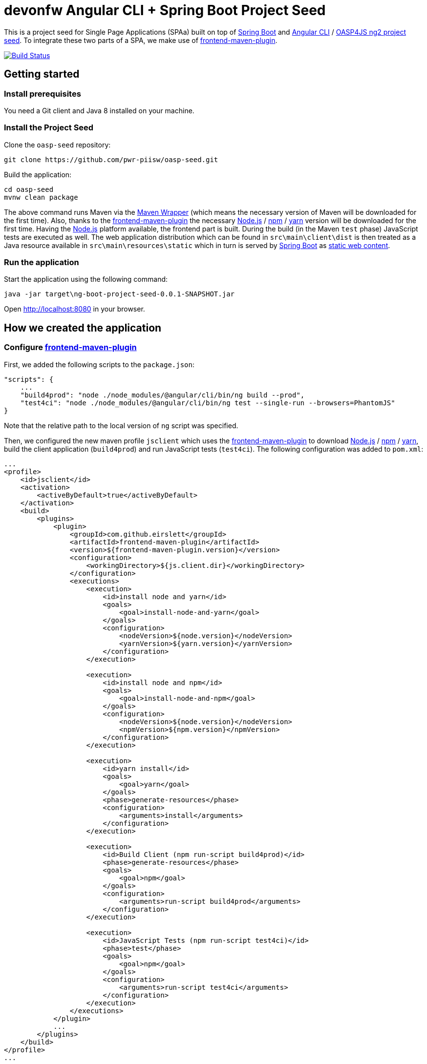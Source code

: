 = devonfw Angular CLI + Spring Boot Project Seed

This is a project seed for Single Page Applications (SPAa) built on top of https://projects.spring.io/spring-boot[Spring Boot] and
https://cli.angular.io/[Angular CLI] / https://github.com/oasp/oasp4js-ng2-project-seed[OASP4JS ng2 project seed].
To integrate these two parts of a SPA, we make use of https://github.com/eirslett/frontend-maven-plugin[frontend-maven-plugin].

image:https://travis-ci.org/pwr-piisw/oasp-seed.svg?branch-master["Build Status", link="https://travis-ci.org/pwr-piisw/oasp-seed"]

== Getting started

=== Install prerequisites

You need a Git client and Java 8 installed on your machine.

=== Install the Project Seed

Clone the `oasp-seed` repository:

....
git clone https://github.com/pwr-piisw/oasp-seed.git
....

Build the application:

....
cd oasp-seed
mvnw clean package
....

The above command runs Maven via the https://github.com/takari/maven-wrapper[Maven Wrapper] (which means the necessary
version of Maven will be downloaded for the first time). Also, thanks to the https://github.com/eirslett/frontend-maven-plugin[frontend-maven-plugin]
the necessary https://nodejs.org/[Node.js] / https://www.npmjs.com/[npm] / https://yarnpkg.com/[yarn] version will be downloaded for the first time. Having the https://nodejs.org/[Node.js] platform available, the frontend part is built.
During the build (in the Maven `test`  phase) JavaScript tests are executed as well. The web application distribution
which can be found in `src\main\client\dist` is then treated as a Java resource available in `src\main\resources\static`
which in turn is served by https://projects.spring.io/spring-boot[Spring Boot] as http://docs.spring.io/spring-boot/docs/current/reference/html/boot-features-developing-web-applications.html#boot-features-spring-mvc-static-content[static web content].


=== Run the application

Start the application using the following command:

....
java -jar target\ng-boot-project-seed-0.0.1-SNAPSHOT.jar
....

Open http://localhost:8080[http://localhost:8080] in your browser.

== How we created the application

=== Configure https://github.com/eirslett/frontend-maven-plugin[frontend-maven-plugin]

First, we added the following scripts to the `package.json`:

[source, json]
....
"scripts": {
    ...
    "build4prod": "node ./node_modules/@angular/cli/bin/ng build --prod",
    "test4ci": "node ./node_modules/@angular/cli/bin/ng test --single-run --browsers=PhantomJS"
}
....

Note that the relative path to the local version of `ng` script was specified.

Then, we configured the new maven profile `jsclient` which uses the https://github.com/eirslett/frontend-maven-plugin[frontend-maven-plugin] to download https://nodejs.org/[Node.js] / https://www.npmjs.com/[npm] / https://yarnpkg.com/[yarn], build the client application (`build4prod`) and run JavaScript tests (`test4ci`). The following configuration was added to `pom.xml`:

[source, xml]
....
...
<profile>
    <id>jsclient</id>
    <activation>
        <activeByDefault>true</activeByDefault>
    </activation>
    <build>
        <plugins>
            <plugin>
                <groupId>com.github.eirslett</groupId>
                <artifactId>frontend-maven-plugin</artifactId>
                <version>${frontend-maven-plugin.version}</version>
                <configuration>
                    <workingDirectory>${js.client.dir}</workingDirectory>
                </configuration>
                <executions>
                    <execution>
                        <id>install node and yarn</id>
                        <goals>
                            <goal>install-node-and-yarn</goal>
                        </goals>
                        <configuration>
                            <nodeVersion>${node.version}</nodeVersion>
                            <yarnVersion>${yarn.version}</yarnVersion>
                        </configuration>
                    </execution>

                    <execution>
                        <id>install node and npm</id>
                        <goals>
                            <goal>install-node-and-npm</goal>
                        </goals>
                        <configuration>
                            <nodeVersion>${node.version}</nodeVersion>
                            <npmVersion>${npm.version}</npmVersion>
                        </configuration>
                    </execution>

                    <execution>
                        <id>yarn install</id>
                        <goals>
                            <goal>yarn</goal>
                        </goals>
                        <phase>generate-resources</phase>
                        <configuration>
                            <arguments>install</arguments>
                        </configuration>
                    </execution>

                    <execution>
                        <id>Build Client (npm run-script build4prod)</id>
                        <phase>generate-resources</phase>
                        <goals>
                            <goal>npm</goal>
                        </goals>
                        <configuration>
                            <arguments>run-script build4prod</arguments>
                        </configuration>
                    </execution>

                    <execution>
                        <id>JavaScript Tests (npm run-script test4ci)</id>
                        <phase>test</phase>
                        <goals>
                            <goal>npm</goal>
                        </goals>
                        <configuration>
                            <arguments>run-script test4ci</arguments>
                        </configuration>
                    </execution>
                </executions>
            </plugin>
            ...
        </plugins>
    </build>
</profile>
...
....

=== Create history API fallback

We added the `HistoryApiFallbackController` in order to handle forwarding to the `index.html` when bookmarking any client's dialog (whose path begins with `app` per convention). Such handling is necessary because the HTML5 history API is used in the client.

[source, java]
....
@Controller
public class HistoryApiFallbackController {

  @RequestMapping(value = "app/**", method = RequestMethod.GET)
  public String historyApiFallback() {
    return "forward:/";
  }
}
....

=== Display build metadata

In order to display in the page the current application version and build time, we added the following meta tags to head section of `index.html`:

[source, html]
....
<head>
    ...
    <meta name="version" content="${project.version}">
    <meta name="timestamp" content="${timestamp}">
    ...
</head>
....

For this to work, we used https://maven.apache.org/plugins/maven-resources-plugin/index.html[maven-resources-plugin] to filter `src/main/client/dist/index.html` (the plugin uses http://maven.apache.org/shared/maven-filtering/[Maven Filtering] for filtering resources). The following configuration was added to our `jsclient` profile (`pom.xml`):

[source, xml]
....
...
<profile>
    <id>jsclient</id>
    <activation>
        <activeByDefault>true</activeByDefault>
    </activation>
    <build>
        <plugins>
            ...
            <plugin>
                <groupId>org.apache.maven.plugins</groupId>
                <artifactId>maven-resources-plugin</artifactId>
                <executions>
                    <execution>
                        <id>filter-index.html</id>
                        <phase>generate-resources</phase>
                        <goals>
                            <goal>copy-resources</goal>
                        </goals>
                        <configuration>
                            <useDefaultDelimiters>true</useDefaultDelimiters>
                            <outputDirectory>${project.build.directory}/client</outputDirectory>
                            <resources>
                                <resource>
                                    <directory>${js.client.dir}/dist</directory>
                                    <filtering>true</filtering>
                                    <includes>
                                        <include>index.html</include>
                                    </includes>
                                </resource>
                            </resources>
                        </configuration>
                    </execution>
                    <execution>
                        <id>copy-index.html</id>
                        <phase>generate-resources</phase>
                        <goals>
                            <goal>copy-resources</goal>
                        </goals>
                        <configuration>
                            <outputDirectory>${js.client.dir}/dist</outputDirectory>
                            <overwrite>true</overwrite>
                            <resources>
                                <resource>
                                    <directory>${project.build.directory}/client</directory>
                                    <filtering>false</filtering>
                                    <includes>
                                        <include>index.html</include>
                                    </includes>
                                </resource>
                            </resources>
                        </configuration>
                    </execution>
                </executions>
            </plugin>
        </plugins>
    </build>
</profile>
...
....
Technically, a copy of `index.html` is created: first the file is filtered and copied to `target/client` and then copied to `src/main/client/dist` overwriting the previous version.
